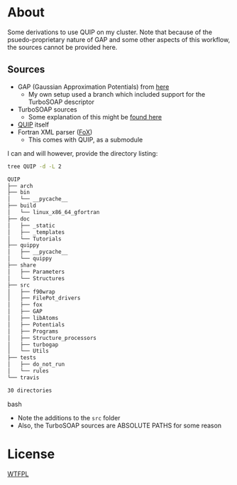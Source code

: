 * About
Some derivations to use QUIP on my cluster. Note that because of the psuedo-proprietary nature of GAP and some other aspects of this workflow, the sources cannot be provided here.

** Sources
- GAP (Gaussian Approximation Potentials) from [[http://www.libatoms.org/gap/gap_download.html][here]]
    - My own setup used a branch which included support for the TurboSOAP descriptor
- TurboSOAP sources
  - Some explanation of this might be [[https://turbogap.fi/wiki/index.php/Quick_start][found here]]
- [[https://github.com/libAtoms/QUIP][QUIP]] itself
- Fortran XML parser ([[https://github.com/libAtoms/fox][FoX]])
  - This comes with QUIP, as a submodule

I can and will however, provide the directory listing:
#+BEGIN_SRC bash :results raw
tree QUIP -d -L 2
#+END_SRC

#+begin_src bash
QUIP
├── arch
├── bin
│   └── __pycache__
├── build
│   └── linux_x86_64_gfortran
├── doc
│   ├── _static
│   ├── _templates
│   └── Tutorials
├── quippy
│   ├── __pycache__
│   └── quippy
├── share
│   ├── Parameters
│   └── Structures
├── src
│   ├── f90wrap
│   ├── FilePot_drivers
│   ├── fox
│   ├── GAP
│   ├── libAtoms
│   ├── Potentials
│   ├── Programs
│   ├── Structure_processors
│   ├── turbogap
│   └── Utils
├── tests
│   ├── do_not_run
│   └── rules
└── travis

30 directories
#+end_src bash

- Note the additions to the ~src~ folder
- Also, the TurboSOAP sources are ABSOLUTE PATHS for some reason
* License
[[http://www.wtfpl.net/about/][WTFPL]]

